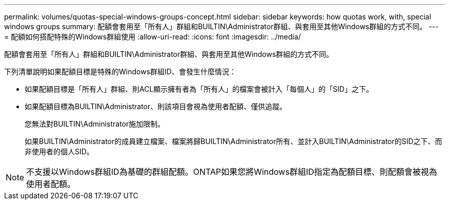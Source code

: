 ---
permalink: volumes/quotas-special-windows-groups-concept.html 
sidebar: sidebar 
keywords: how quotas work, with, special windows groups 
summary: 配額會套用至「所有人」群組和BUILTIN\Administrator群組、與套用至其他Windows群組的方式不同。 
---
= 配額如何搭配特殊的Windows群組使用
:allow-uri-read: 
:icons: font
:imagesdir: ../media/


[role="lead"]
配額會套用至「所有人」群組和BUILTIN\Administrator群組、與套用至其他Windows群組的方式不同。

下列清單說明如果配額目標是特殊的Windows群組ID、會發生什麼情況：

* 如果配額目標是「所有人」群組、則ACL顯示擁有者為「所有人」的檔案會被計入「每個人」的「SID」之下。
* 如果配額目標為BUILTIN\Administrator、則該項目會視為使用者配額、僅供追蹤。
+
您無法對BUILTIN\Administrator施加限制。

+
如果BUILTIN\Administrator的成員建立檔案、檔案將歸BUILTIN\Administrator所有、並計入BUILTIN\Administrator的SID之下、而非使用者的個人SID。



[NOTE]
====
不支援以Windows群組ID為基礎的群組配額。ONTAP如果您將Windows群組ID指定為配額目標、則配額會被視為使用者配額。

====